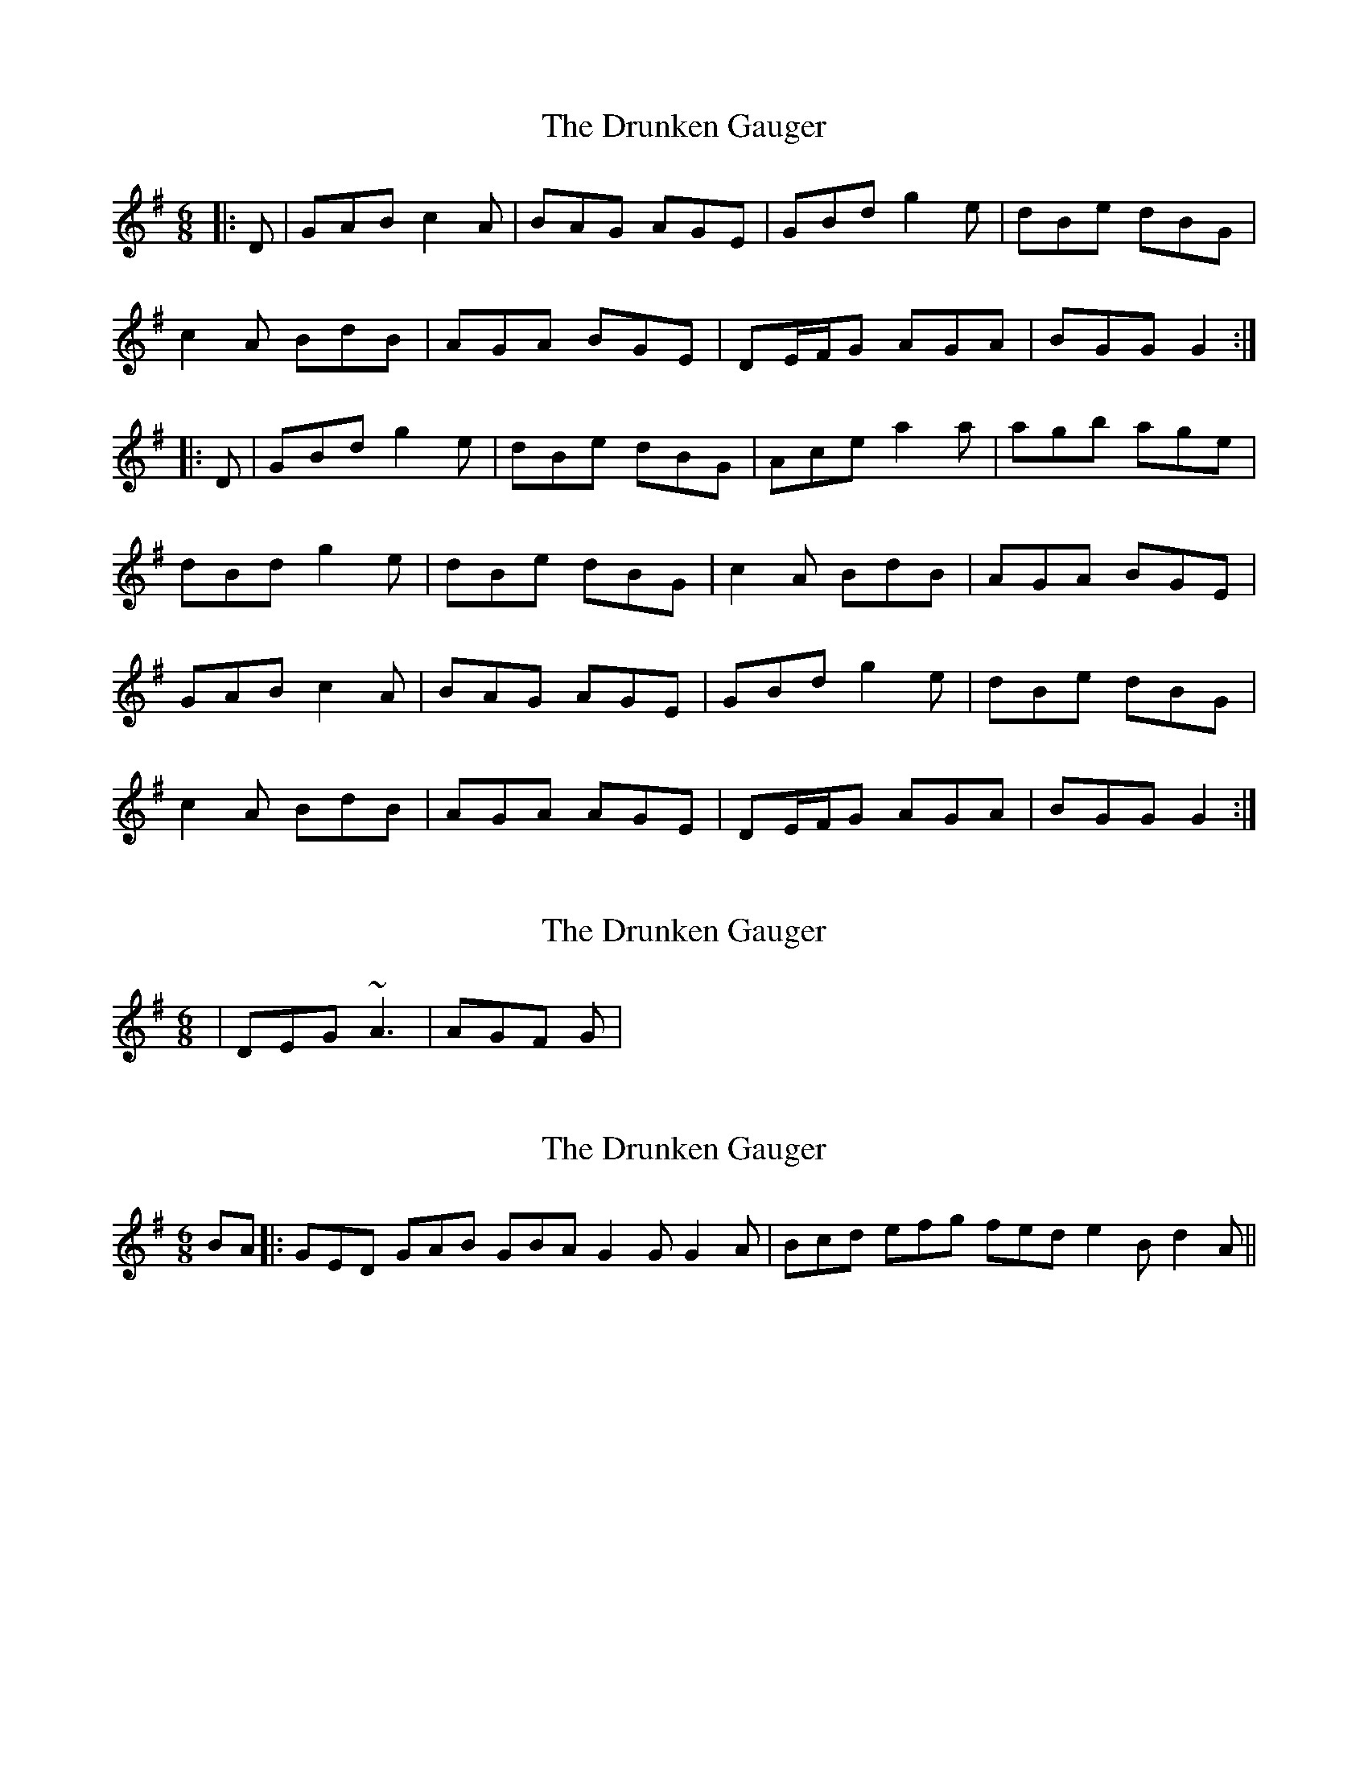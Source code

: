 X: 1
T: Drunken Gauger, The
Z: gian marco
S: https://thesession.org/tunes/2180#setting2180
R: jig
M: 6/8
L: 1/8
K: Gmaj
|:D|GAB c2A|BAG AGE|GBd g2e|dBe dBG|
c2A BdB|AGA BGE|DE/F/G AGA|BGG G2:|
|:D|GBd g2e|dBe dBG|Ace a2a|agb age|
dBd g2e|dBe dBG|c2A BdB|AGA BGE|
GAB c2A|BAG AGE|GBd g2e|dBe dBG|
c2A BdB|AGA AGE|DE/F/G AGA|BGG G2:|
X: 2
T: Drunken Gauger, The
Z: swisspiper
S: https://thesession.org/tunes/2180#setting15550
R: jig
M: 6/8
L: 1/8
K: Gmaj
|DEG ~A3|AGF G|
X: 3
T: Drunken Gauger, The
Z: mallette
S: https://thesession.org/tunes/2180#setting15551
R: jig
M: 6/8
L: 1/8
K: Gmaj
BA|:GED GAB GBA G2G G2A|Bcd efg fed e2B d2A||
X: 4
T: Drunken Gauger, The
Z: JACKB
S: https://thesession.org/tunes/2180#setting25884
R: jig
M: 6/8
L: 1/8
K: Gmaj
|:D|GAB c2A|BAG AGE|GB/c/d g2e|dBe dBG|
c2A Bc/d/B|AGA BGE|DE/F/G AGA|BGF G2:|
|:D|GB/c/d g2e|dBe dBG|Ace a3|agb age|
dB/c/d g2e|dBe dBG|c2A Bc/d/B|AGA BGE|
GAB c2A|BAG AGE|GB/c/d g2e|dBe dBG|
c2A B/c/dB|AGA BGE|DE/F/G AGA|BGF G2:|
X: 5
T: Drunken Gauger, The
Z: swisspiper
S: https://thesession.org/tunes/2180#setting28861
R: jig
M: 6/8
L: 1/8
K: Gmaj
|D|GAB cBA|BAG AGE|GBd g>ze|d(3Bcd edB|
cec (3BcdB|Az A BGE|DE/F/G AGA|BGG G2|
|D|GAB !trill!czA|BAG AGE|GBd g>ze|d(3Bcd edB|
cec (3BcdB|~A3 BGE|D>zG AGA|BGG G2|
|:D|GBd Jg>z e|dBe dBG|Ace ~a3|agb age|
dBd Jg>z e|dBe dBG|czA (3BcdB|AGA BGE|
DE/F/G/A/B/ ~c2A|BAG AGE|GBd g2e|dBe dBG|
!trill!c3 (3BcdB|AGA BGE|DE/F/G AGA|BGG G2:|
